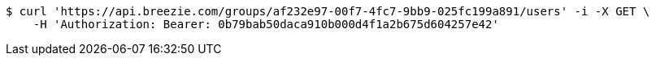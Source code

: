 [source,bash]
----
$ curl 'https://api.breezie.com/groups/af232e97-00f7-4fc7-9bb9-025fc199a891/users' -i -X GET \
    -H 'Authorization: Bearer: 0b79bab50daca910b000d4f1a2b675d604257e42'
----